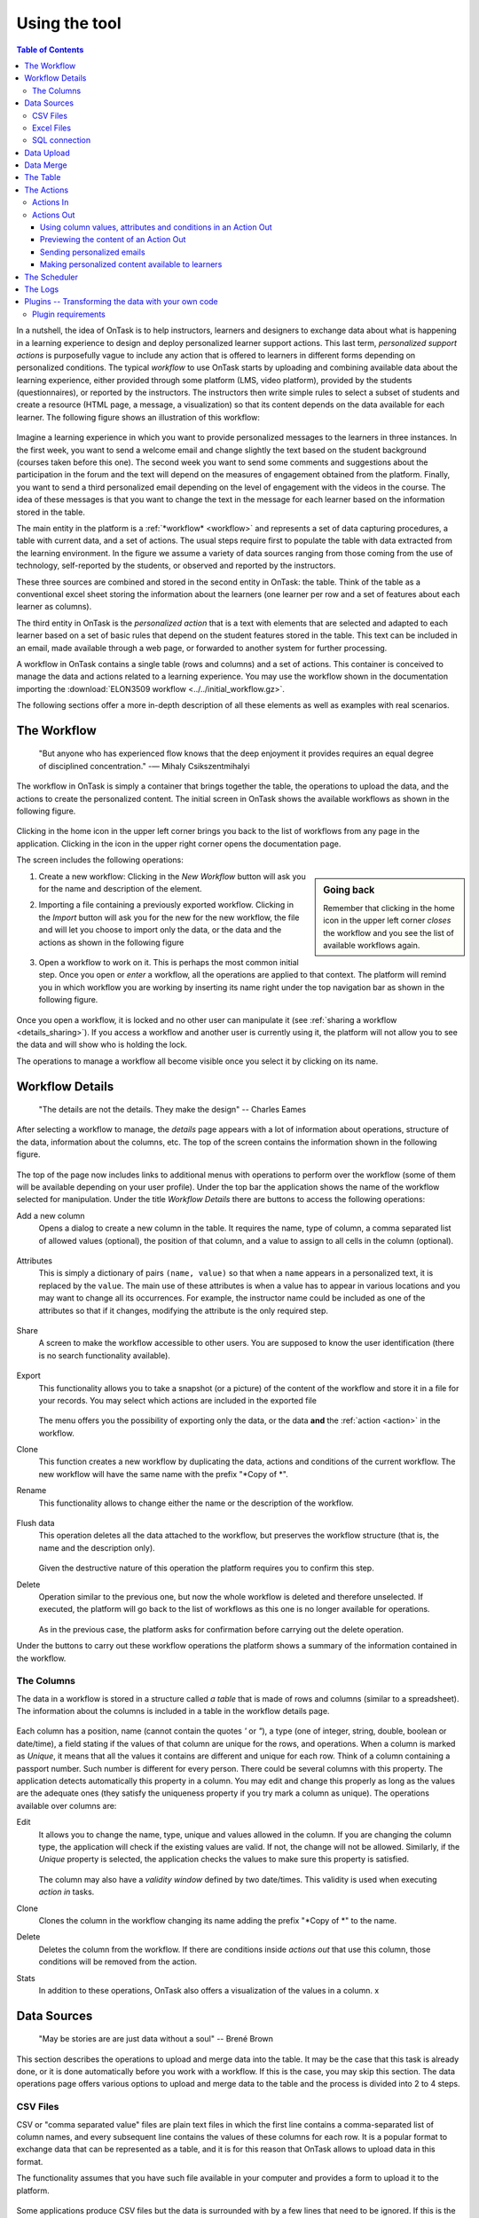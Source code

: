 .. _using:

**************
Using the tool
**************

.. contents:: Table of Contents
   :local:
   :backlinks: none
   :depth: 3

In a nutshell, the idea of OnTask is to help instructors, learners and designers to exchange data  about what is happening in a learning experience to design and deploy personalized learner support actions. This last term, *personalized support actions* is purposefully vague to include any action that is offered to learners in different forms depending on personalized conditions. The typical *workflow* to use OnTask starts by uploading and combining available data about the learning experience, either provided through some platform (LMS, video platform), provided by the students (questionnaires), or reported by the instructors. The instructors then write simple rules to select a subset of students and create a resource (HTML page, a message, a visualization) so that its content depends on the data available for each learner. The following figure shows an illustration of this workflow:

.. figure:: ontask_workflow.png
   :align: center
   :width: 100%

Imagine a learning experience in which you want to provide personalized messages to the learners in three instances. In the first week, you want to send a welcome email and change slightly the text based on the student background (courses taken before this one). The second week you want to send some comments and suggestions about the participation in the forum and the text will depend on the measures of engagement obtained from the platform. Finally, you want to send a third personalized email depending on the level of engagement with the videos in the course. The idea of these messages is that you want to change the text in the message for each learner based on the information stored in the table.

The main entity in the platform is a :ref:`*workflow* <workflow>` and represents a set of data capturing procedures, a table with current data, and a set of actions. The usual steps require first to populate the table with data extracted from the learning environment. In the figure we assume a variety of data sources ranging from those coming from the use of technology, self-reported by the students, or observed and reported by the instructors.

These three sources are combined and stored in the second entity in OnTask: the table. Think of the table as a conventional excel sheet storing the information about the learners (one learner per row and a set of features about each learner as columns).

The third entity in OnTask is the *personalized action* that is a text with elements that are selected and adapted to each learner based on a set of basic rules that depend on the student features stored in the table. This text can be included in an email, made available through a web page, or forwarded to another system for further processing.

A workflow in OnTask contains a single table (rows and columns) and a set of actions. This container is conceived to manage the data and actions related to a learning experience. You may use the workflow shown in the documentation importing  the :download:`ELON3509 workflow <../../initial_workflow.gz>`.

The following sections offer a more in-depth description of all these elements as well as examples with real scenarios.

.. _workflow:

The Workflow
============

    "But anyone who has experienced flow knows that the deep enjoyment it
    provides requires an equal degree of disciplined concentration."
    -― Mihaly Csikszentmihalyi

The workflow in OnTask is simply a container that brings together the table,
the operations to upload the data, and the actions to create the
personalized content. The initial screen in OnTask shows the available
workflows as shown in the following figure.

.. figure:: ../scaptures/workflow_index.png
   :align: center
   :width: 100%

Clicking in the home icon in the upper left corner brings you back to the
list of workflows from any page in the application. Clicking in the icon in
the upper right corner opens the documentation page.

The screen includes the following operations:

.. sidebar:: Going back

   Remember that clicking in the home icon in the upper left corner *closes* the
   workflow and you see the list of available workflows again.

1. Create a new workflow: Clicking in the *New Workflow* button will ask you
   for the name and description of the element.

.. _workflow_import:

2. Importing a file containing a previously exported workflow. Clicking in the
   *Import* button will ask you for the new for the new workflow, the file and
   will let you choose to import only the data, or the data and the actions as
   shown in the following figure

   .. figure:: ../scaptures/workflow_import.png
      :align: center
      :width: 100%

3. Open a workflow to work on it. This is perhaps the most common initial step.
   Once you open or *enter* a workflow, all the operations are applied to that
   context. The platform will remind you in which workflow you are working by
   inserting its name right under the top navigation bar as shown in the
   following figure.

   .. figure:: ../scaptures/navigation_bar.png
      :align: center
      :width: 100%

Once you open a workflow, it is locked and no other user can manipulate it (see
:ref:`sharing a workflow <details_sharing>`). If you access a workflow and
another user is currently using it, the platform will not allow you to
see the data and will show who is holding the lock.

The operations to manage a workflow all become visible once you select it by
clicking on its name.

.. _details:

Workflow Details
================

    "The details are not the details. They make the design"
    -- Charles Eames

After selecting a workflow to manage, the *details* page appears with a lot of
information about operations, structure of the data, information about the
columns, etc. The top of the screen contains the information shown in the
following figure.

.. figure:: ../scaptures/workflow_details.png
   :align: center

The top of the page now includes links to additional menus with operations to
perform over the workflow (some of them will be available depending on your
user profile). Under the top bar the application shows the name of the workflow
selected for manipulation. Under the title *Workflow Details* there are buttons
to access the following operations:

.. _details_add_column:

Add a new column
  Opens a dialog to create a new column in the table. It requires the name,
  type of column, a comma separated list of allowed values (optional), the position
  of that column, and a value to assign to all cells in the column (optional).

  .. figure:: ../scaptures/workflow_add_column.png
     :align: center

.. _details_attributes:

Attributes
  This is simply a dictionary of pairs ``(name, value)`` so that when a ``name``
  appears in a personalized text, it is replaced by the ``value``. The main use
  of these attributes is when a value has to appear in various locations and
  you may want to change all its occurrences. For example, the instructor name
  could be included as one of the attributes so that if it changes, modifying
  the attribute is the only required step.

  .. figure:: ../scaptures/workflow_attributes.png
     :align: center

.. _details_sharing:

Share
  A screen to make the workflow accessible to other users. You are supposed to
  know the user identification (there is no search functionality available).

  .. figure:: ../scaptures/workflow_share.png
     :align: center

.. _details_export:

Export
  This functionality allows you to take a snapshot (or a picture) of the content
  of the workflow and store it in a file for your records. You may select which
  actions are included in the exported file

  .. figure:: ../scaptures/workflow_export.png
     :align: center

  The menu offers you the possibility of exporting only the data, or the data
  **and** the :ref:`action <action>` in the workflow.

.. _details_clone:

Clone
  This function creates a new workflow by duplicating the data, actions and
  conditions of the current workflow. The new workflow will have the same
  name with the prefix "*Copy of *".

.. _details_rename:

Rename
  This functionality allows to change either the name or the description of the
  workflow.

  .. figure:: ../scaptures/workflow_rename.png
     :align: center

.. _details_flush_data:

Flush data
  This operation deletes all the data attached to the workflow, but preserves
  the workflow structure (that is, the name and the description only).

  .. figure:: ../scaptures/workflow_flush.png
     :align: center

  Given the destructive nature of this operation the platform requires you to
  confirm this step.

.. _details_delete:

Delete
  Operation similar to the previous one, but now the whole workflow is deleted
  and therefore unselected. If executed, the platform will go back to the list
  of workflows as this one is no longer available for operations.

  .. figure:: ../scaptures/workflow_delete.png
     :align: center

  As in the previous case, the platform asks for confirmation before carrying
  out the delete operation.

Under the buttons to carry out these workflow operations the platform shows a
summary of the information contained in the workflow.

.. _columns:

The Columns
-----------

The data in a workflow is stored in a structure called *a table* that is made
of rows and columns (similar to a spreadsheet). The information about the
columns is included in a table in the workflow details page.

.. figure:: ../scaptures/wokflow_columns.png
   :align: center

Each column has a position, name (cannot contain the quotes *'* or *"*), a type
(one of integer, string, double, boolean or date/time), a field stating if the
values of that column are unique for the rows, and operations. When a column is
marked as *Unique*, it means that all the values it contains are different and
unique for each row. Think of a column containing a passport number. Such
number is different for every person. There could be several columns with this
property. The application detects automatically this property in a column. You
may edit and change this properly as long as the values are the adequate ones
(they satisfy the uniqueness property if you try mark a column as unique). The
operations available over columns are:

Edit
  It allows you to change the name, type, unique and values allowed in the
  column. If you are changing the column type, the application will check if
  the existing values are valid. If not, the change will not be allowed.
  Similarly, if the *Unique* property is selected, the application checks the
  values to make sure this property is satisfied.

  .. figure:: ../scaptures/workflow_column_edit.png
     :align: center

  The column may also have a *validity window* defined by two date/times.
  This validity is used when executing *action in* tasks.

Clone
  Clones the column in the workflow changing its name adding the prefix "*Copy
  of *" to the name.

Delete
  Deletes the column from the workflow. If there are conditions inside
  *actions out* that use this column, those conditions will be removed from
  the action.

Stats
  In addition to these operations, OnTask also offers a visualization of the values in a column. x

.. _dataops:

Data Sources
============

    "May be stories are are just data without a soul"
    -- Brené Brown


This section describes the operations to upload and merge data into the table. It may be the case that this task is already done, or it is done automatically before you work with a workflow. If this is the case, you may skip this section. The data operations page offers various options to upload and merge data to the table and the process is divided into 2 to 4 steps.

CSV Files
---------

CSV or "comma separated value" files are plain text files in which the first line contains a comma-separated list of column names, and every subsequent line contains the values of these columns for each row. It is a popular format to exchange data that can be represented as a table, and it is for this reason that OnTask allows to upload data in this format.

The functionality assumes that you have such file available in your computer and provides a form to upload it to the platform.

.. figure:: ../scaptures/dataops_csvupload.png
   :align: center

Some applications produce CSV files but the data is surrounded with by a few lines that need to be ignored. If this is the case, you may specify how many of these lines are present in your file and OnTask will ignored them when parsing the content.

Excel Files
-----------

The second format supported by OnTask to upload or merge data is Excel.

.. figure:: ../scaptures/dataops_upload_excel.png
   :align: center

In this case the file is assumed to have multiple *Sheets* and one of them has to be selected to upload/merge the data.

.. _sql_connection_run:

SQL connection
--------------

The third method to upload/merge data into the current workflow is through a SQL connection to a remote database. These connections have to be :ref:`previously defined and configured by the system administrator <sql_connections>`. Instructor users can use them to access the content of a previously defined table in a remote database. When selected, the option to upload data with  a SQL connection shows the table of available connections and the possibility to *Run* such connection:

.. figure:: ../scaptures/dataops_SQL_available.png
   :align: center

When *running* a SQL connection the platform shows the configuration parameters and request the password to access the remote database (if required).

.. figure:: ../scaptures/dataops_SQL_run.png
   :align: center

Data Upload
===========

The operations described in the previous section obtain a data set and, if the workflow table is empty, it sets its initial content. In Step 2 of the process, OnTask offers the possibility of selecting and renaming the columns before they are uploaded to the table. For each column detected in the file, the table includes if it has been detected to be unique, its automatically detected type, a box to select, the name, and an alternative name (to allow column renaming). This step is to allow you to select those columns that are relevant and discard the rest. The platform requires you to choose **at least** one column with unique values.


.. figure:: ../scaptures/dataops_upload_merge_step2.png
   :align: center

After this step is performed, the data is stored in the table and the platform shows the :ref:`details` page. If these operations are done with a workflow that already has data in the table, then two additional steps are required as part of the *merge* operation.

Data Merge
==========

.. sidebar:: Merge a.k.a "Join"

   Merging is quite common in databases and is known as a *join* operation. There are several variants of join operations depending how the differences between the key columns are handled. These same variants exist when combining columns in data frames (or a table).

A merge operation is needed when you want to *merge* a set of columns with an **already existing table**. This operation is very common in data science contexts. One of the problems is to specify how the values in the columns are *matched* with respect to the ones already existing in the table. In other words, each new column has a set of values, but they need to be in the right order so that the information is matched appropriately for every row. The solution for this problem is to include in both the existing table and the new data being merged a **unique or key column**. These columns have the property that unique distinguish each row with a value and therefore they are used to make sure that rows with matching values in these columns are merged. When uploading new data in a workflow that already contains data in its table, the platform automatically detects it and executes two additional steps to complete a *merge* operation.

The next step is the most delicate one. It requires you to identify the unique columns in both the existing data table and the one being uploaded, the criteria to merge the rows. We discuss each of these parameters in more detail.

.. figure:: ../scaptures/dataops_upload_merge_step3.png
   :align: center
   :width: 100%

Key columns
  You have to select a key column present in the data to be merged (mandatory) and a key column from the existing data (mandatory).

Merge method
  There are four types of merging. Once you choose an option an explanation appears below.

  Select only the rows with keys in both existing and new table
    It will process only the rows for which values in both key columns are present. Or in other words, any row for which there is no value in either of the key columns **will be dropped**.

    .. figure:: ../../src/media/merge_inner.png
       :align: center

  Select all rows in both the existing and new table
    All rows in both tables will be considered. You have to be careful with this option because it may produce columns that are no longer unique as a result.

    .. figure:: ../../src/media/merge_outer.png
       :align: center

  Select the rows with keys in the existing table
    Only the rows with a value in the existing table will be considered, the rest will be dropped.

    .. figure:: ../../src/media/merge_left.png
       :align: center

  Select the rows with keys in the new table
    Only the rows with a value in the table being uploaded will be considered, the rest will be dropped.

    .. figure:: ../../src/media/merge_right.png
       :align: center

In any of these variants, for those columns that are present in both the existing table and the new table, the values of the second will update the existing ones. This updating operation may introduce non-values in some of the columns. You have to take extra care when performing this operation as it may destroy part of the existing data. In the extreme case, if you try to merge a table with a key column with no values in common with the existing key and you select the method that considers rows with keys in both the existing and new table, the result is an empty table.

After selecting these parameters the last step is to review the effect of the operation and proceed with the merge.

.. figure:: ../scaptures/dataops_upload_merge_step4.png
   :align: center

.. _table:

The Table
=========

   "You're here because you know something. What you know you can't explain,
   but you feel it"
   -- Morpheus, The Matrix

This functionality is basically to show the values stored in the workflow. Since this data can be arbitrarily large, it is likely that only a portion of the columns is shown on the screen at any given point.

.. figure:: ../scaptures/table.png
   :align: center
   :width: 100%

The rows shown in the screen grouped into
pages (you may choose the number of entries per page in the upper left side of the table) and allows to search for values. The icons in the left side of each row allow you to edit any of the values or delete a row entirely. If the *Add row* operation is selected a form with one field per column is shown. The values entered in this form will be checked to verify that the unique key property of the columns is preserved.

Due to the potential large size of this table in either number of rows or columns, OnTask offers the possibility to define *views*. A view is simply a set of columns selected to visualize, and optionally, a filter that selects a subset of rows.

.. figure:: ../scaptures/table_view_edit.png
   :align: center
   :width: 100%

You may define several views for the workflow.

.. figure:: ../scaptures/table_views.png
   :align: center
   :width: 100%

And select to see the table values corresponding to one view

.. figure:: ../scaptures/table_view_view.png
   :align: center
   :width: 100%

The same page also allows to download the content of the whole table in CSV format.

.. _action:

The Actions
===========

    "In order to carry a positive action we must develop here a positive
    vision"
    -- Dalai Lama

This is the most important functionality of the platform. Actions are exchange
of information with the learners. There are two types: actions in, and actions
out. A workflow contains an arbitrary number of these actions. The *action*
page shows a table with the actions in the selected workflow.

.. figure:: ../scaptures/actions.png
   :align: center
   :width: 100%

Similarly to the case of the workflow, each action is identified by a name
(unique) and an optional description. There are several operations supported
for each action (right most column in the table shown in the previous figure).

Actions In
----------

These actions allow you either instructors or students to introduce
information in the table stored in a workflow. When providing information, you
typically are interested in a subset of the rows (some of the learners) and a
subset of the columns. For example, an instructor may like to check if a group of students is attending a face-to-face session, or if a group of students is engaging in a project discussion.

These actions are edited using the screen shown in the following figure:

.. figure:: ../scaptures/action_edit_action_in.png
   :align: center
   :width: 100%

The page has several elements. From top to bottom, the first one is a filter to restrict the rows in the table considered for data entry. Those rows
that satisfy the condition are prepared for data entry. The second part of the
screen is a description that will be shown at the top of the page as a prelude for the fields to enter the data. The next section is they key column that will be used to match the data entry. The last section of the screen is a set of non-key columns to use to ask the questions. The *Preview* button at the bottom of the page shows the page that will be shown to the students.

Once an *Action In* has been selected, there are two operations available
represented by the buttons with labels *Run* and *URL*. The *Run* operation is
intended for the instructors to enter the data for a set of learners. After
clicking the link the platform shows a table with the data about the learners.
The table has a search box in the upper left corner to quickly find a person
as illustrated in the next figure.

.. figure:: ../scaptures/action_run_action_in.png
   :align: center
   :width: 100%

An instructor may click in the link available in the right column and it is
offered the possibility of modifying the information in the preselected
columns for that learner.

.. figure:: ../scaptures/action_enter_data_action_in.png
   :align: center
   :width: 100%

After entering the information the platform refreshes the list of students for
which the data entry is still allowed. The second operation available for
*Actions In* is to make available the URL to learners so that they
individually enter the information themselves. If you go back to the table
showing all the actions and click in the icon with label *URL* you are given
the choice to enable/disable a specific URL for the students to access the
data entry screen.

.. figure:: ../scaptures/action_action_in_URL.png
   :align: center
   :width: 80%

You then may send or make available this URL and, after authentication,
students will be able to enter the information requested and the values are
automatically stored in the right row and column in the table. These actions
offer an ideal procedure to collect information about any aspect of a course
in a way that is centralized and available for further processing. The power
of these actions is complemented when combined with *Actions Out*, in which
personalized content is made available to the learners.

Actions Out
-----------

These actions allow to create a resource (in a format close to HTML) and mark certain elements with conditions that will control its appearance in the final view. Think of these *actions out* as a resource (item, message, tip, comment) you would give learners during a experience. You may have several of these items prepared to be used at different points during the experience. The action is manipulated with the screen shown in the following figure

.. figure:: ../scaptures/action_edit_action_out.png
   :align: center
   :width: 100%

Before describing in detail the structure of this screen let's digress for a
second and explore the concept of *condition*. A condition in OnTask is  a
Boolean expression, or if you prefer, an expression that when evaluated will
return either **True** or **False**. These expressions are commonly used in
other applications such as spreadsheets or programming languages. The
following image shows an example of this condition.

.. figure:: ../scaptures/action_action_out_edit_filter.png
   :align: center

The Boolean expression is contained under the title **Formula**. The
expression can be alternatively read as::

  Days online = 0

The first element of the expression is the variable ``Days online_``. The
second element is the equal sign, and the third component is the constant
zero. The variable ``Days online`` may be replaced by any value in a
procedure we call *evaluation*. So, if the expression is evaluated replacing
the variable by the value 3, it results in :math:`3 = 0` which is false.
Alternatively, if we evaluate the expression replacing ``Days_online_2`` with
the value 0, then the expression becomes :math:`0 = 0`, which is trivially
true. With this structure, any expression then is evaluated by replacing the
variables by values and deciding if the resulting expression is true or false.

These conditions can have nested sub-expressions and get complex fairly quickly.
However, the underlying mechanism to evaluate them remains the same: replace
variables with values and decide the result (true or false). OnTask relies on
these expressions to personalize the content of the actions. Let's now go
back to the screen to edit an action. The area has four components

The filter
  The top area contains a *filter*. This element is an expression used to
  decide which table rows will be selected and used with this condition.

  .. figure:: ../scaptures/action_action_out_filterpart.png
     :align: center
     :width: 100%

  The name given to the expression is followed by how many table
  rows satisfy the filter condition (and therefore are selected). In
  practice, this is as if you dropped from the table some of the rows (it is
  just that they are ignored, not dropped.

The conditions
  This is the area immediately below the filter. Each condition allows you to
  edit its expression (first block with the pencil), use it in the text
  blow (block with the arrow), or delete it (trash can icon) as shown in the
  figure below

  .. figure:: ../scaptures/action_action_out_conditionpart.png
     :align: center
     :width: 100%

The HTML text
  This is the area to create the personalized document. It is a conventional
  HTML editor offering the usual functionalities (inserting text in
  various forms, headings, lists, links, images, etc.) Right above the editor
  window you have two choice menus that you can use to insert either a
  :ref:`workflow attribute <details_attributes>` or a column name that will
  be replaced by the corresponding value for each row.

  .. figure:: ../scaptures/action_action_out_editorpart.png
     :align: center
     :width: 100%

The preview/save buttons
  The *Save* button saves the content of the text editor, the *Save & Close*
  saves the content of the text editor and returns to the list of actions,
  and the *Preview* button shows how the text is rendered for every row in
  the table.

Using column values, attributes and conditions in an Action Out
^^^^^^^^^^^^^^^^^^^^^^^^^^^^^^^^^^^^^^^^^^^^^^^^^^^^^^^^^^^^^^^

The purpose of this page is to allow you to create a text in the editor that
may include three types of elements that are personalized for each row: an
attribute name, a column name or a condition.

To insert an attribute name simply place the cursor in the text editor in the
location where you want the value of that attribute to appear. Then, select
the attribute from the area above the editor and you will see how the name
of the attribute surrounded by double curly braces appears in the text (for
example ``{{ course_name }}``. Only :ref:`the attributes <details_attributes>`
you previously created in the details page are available.

To insert a column name, you follow the same steps but this time you select
one of the elements next to the text *Insert column value*. Place the cursor
in the location in which you want that value to appear, select the column
name from the pull-down menu, and the name appears in the text surrounded by
double curly braces (for example ``Hi {{ GivenName }}``.

These two elements will be included in the text with the corresponding values
(the same for all rows in the case of the attribute, and the value of the
corresponding row in the case of the column name. Inserting a condition is
different. Highlight the text in the editor and then click in the arrow of
one of the conditions. The text will be surrounded by two marks. For example
if the condition name is ``Video_active``, the text in the editor will appear
as:

  {% if Video_active %}Good work with this week's video{% endif %}

This format states that the message *Good work with this week's video* should
appear only if the condition ``Video_active`` is true. If not, the text
should be ignored. The following figure illustrates this process.

  .. figure:: ../scaptures/OnTask___howtocreatetext.gif
     :align: center
     :width: 100%

Previewing the content of an Action Out
^^^^^^^^^^^^^^^^^^^^^^^^^^^^^^^^^^^^^^^

Once a text is created, you need to verify that all the elements are properly
visualized for each of the rows. This is the purpose of the ``Preview``
button at the bottom of the page.

  .. figure:: ../scaptures/OnTask___howtopreviewtext.gif
     :align: center
     :width: 100%

Sending personalized emails
^^^^^^^^^^^^^^^^^^^^^^^^^^^

You now have created an action and verified its content using the
*Preview* button. Go back to the *Actions* screen (showing the table with
the actions you created in the workflow). The right-most column shows a
button that reads *Email*.

.. figure:: ../scaptures/action_action_ops.png
   :align: center

This functionality process the text in the
action for each learner and sends the resulting text as an email. If you
click in that button the platform asks you for additional information:

.. figure:: ../scaptures/action_email_request_data.png
   :align: center

The subject
  A line to be included as subject of all the emails.

The column with the email address
  OnTask needs to know where to send the email. It assumes that you have a
  column containing that information for each learner and it needs you to
  select that column.

Send summary message
  If you select this option OnTask will send you an email with the summary of
  this operation (number of rows in the table that were selected by the
  filter, number of emails sent, date/time of the operation, etc.

Snapshot of the workflow
  If you select this option, after the emails are sent, the platform returns
  you a file that contains a snapshot (picture) of the workflow. It basically
  freezes the content of the workflow and places it in a file given to you.
  You may take this file and :ref:`import back the workflow <workflow_import>`.
  In this new workflow you can check the values and messages at the time the
  operation was executed.

Making personalized content available to learners
^^^^^^^^^^^^^^^^^^^^^^^^^^^^^^^^^^^^^^^^^^^^^^^^^

Sending a personalized email is just one of various possible actions to do
with a personalized text. Another one is to make the content available
through a URL that can then be given to the learners. OnTask offers this
possibility through the button labeled ``URL`` followed by either the word
``(Off)`` or ``(On)``.

.. figure:: ../scaptures/action_action_ops.png
   :align: center

If you select this option, the platform will show you the URL providing
access, the choice of making it available, and the possibility of using an
alternative column containing the email address.

.. figure:: ../scaptures/action_URL_on.png
   :align: center
   :width: 60%

You may enable/disable this URL at any time. If a learner tries to access
this URL and it is disabled, the platform informs the user that the
information is not available.


.. _scheduler:

The Scheduler
=============

   "I have no regular schedule. I get up whenever I can."
   -- Jimmy Wales

The *actions out* that are used to send emails can be *scheduled* to
execute at some point in the future. The *Schedule* operation in these
actions opens a dialogue like the one shown in the following figure:

.. figure:: ../scaptures/schedule_action_email.png
   :align: center

The action (sending the emails with the personalised text) is executed at the
selected time. This functionality requires the server to be configured to
check the list of pending tasks and execute them at the appropriate time (see
:ref:`scheduling_tasks`)

The *Schedule* item in the navigation menu shows all the scheduled tasks for
the current workflow. The left-most column offers the operations to edit the
task or delete it.

.. figure:: ../scaptures/schedule.png
   :align: center

.. _logs:

The Logs
========

The platform keeps a log of most of the operations that are executed when
managing a workflow. These records are available through the *Logs* link in
the navigation bar at the top of the screen.

.. figure:: ../scaptures/logs.png

You may review the events and download them as a CSV file.

Plugins -- Transforming the data with your own code
===================================================

The additional method offered by OnTask to manipulate the data in a workflow's table is to execute arbitrary Python code encapsulated as a Python module and placed in a pre-defined folder in the computer hosting the server. In the context of the platform, these Python modules are called **Plugins** and require some :ref:`previous configuration <plugin_install>`. Before their execution, a plugin must be written and installed in the folder previously considered for that purpose.

The purpose of the plugins is to allow arbitrary transformations of the data attached to a workflow. The list of plugins available for execution can be accessed through the link *Transform* in the *Dataops* top menu item.

.. figure:: ../scaptures/dataops_transform_list.png
   :align: center

Each plugin is shown with a (unique) name, a description, the last time the code was modified (based on the file modification time), if the plugin is ready to execute, and the link for either the *Run* operation, or a link to the diagnostics if the execution is not possible.

The plugin execution request shows a form to collect the parameters required for the operation.

.. figure:: ../scaptures/dataops_transformation_run.png
   :align: center

Input columns
  The columns from the data table that will be passed to the plugin. The plugin can define a set of *fixed* column names to extract. If this list is empty, the list is requested from the user.

Key column for merging
  The plugins are supposed to create additional columns, and they need to be merged with the existing data. For this procedure, a key-column is needed to make sure the rows of the newly created data are correctly stored. They key column from the current data frame is added as part of the input data frame passed to the plugin.

Output column names
  The plugins defines the names of the result columns. However, the upon execution, the user may rename any of those columns.

Suffix to add to the result columns
  This field is provided to do a one-place renaming. If given, this suffix is added to the names of all output columns.

Execution parameters
  This part of the form requests the pairs *(name, value)* as defined by the plugin.

After the appropriate data is provided the tool shows a plugin executing report showing the columns that will be created and how will they be merged with the existing data.

.. _plugin_requirements:

Plugin requirements
-------------------

The Python modules installed in the pre-defined folder need to satisfy various requirements to be considered for execution within OnTask. More precisely, the file ``__init__.py`` must contain:

1. Module variable ``class_name`` with the name of the class in the file that contains the required definitions.

1. Class field ``name`` with the plugin name to show to the users.

2. Class field ``escription_txt`` with a string with the detailed description of what the
   plugin does

3. Class field ``input_column_names`` with a potentially empty list of column names
(strings). If the list is empty, the columns are selected by the user at
execution time.

4. Class field ``output_column_names`` with a non empty list of names (strings) of the
columns to be used for the output of the transformation.

5. Class field ``parameters`` with an optionally empty list with tuples with the following
structure:

   ``('name', type, [list of allowed values], initial value, help_text)``


   These elements will be requested from the user before executing the
   plugin through a form. The conditions on these values are:

   - name must be a string

   - type must be a string equal to "integer", "double", "string",
     "datetime" or "boolean".

   - The list of values is to restrict the
     possible values

   - The initial value must be of the type specified by the second
     element.

   - Help_text a string to show as help text

6. Class method ``run`` that receives:

   - a pandas data frame with the data to process

   - a string with the name of the key column that will be used to merge
     the result.
   - A dictionary of pairs (name, value) with the parameters described in
     the previous element.

   an d returns a result Pandas data frame. This frame **must** have one
   column with the key column name provided so that it can be properly
   merged with the existing data.

If a plugin does not comply with these properties the platform shows a summary of these checks to diagnose the problem.

.. figure:: ../scaptures/dataops_plugin_diagnostics.png
   :align: center


